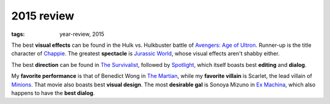 2015 review
===========

:tags: year-review, 2015



The best **visual effects** can be found in the Hulk vs. Hulkbuster battle
of `Avengers: Age of Ultron`_. Runner-up is the title character of Chappie_.
The greatest **spectacle** is `Jurassic World`_, whose visual effects
aren't shabby either.

The best **direction** can be found in `The Survivalist`_, followed by
`Spotlight`_, which itself boasts best **editing** and **dialog**.

My **favorite performance** is that of Benedict Wong in `The Martian`_,
while my **favorite villain** is Scarlet, the lead villain of
`Minions`_. That movie also boasts best **visual design**.
The most **desirable gal** is Sonoya Mizuno in `Ex Machina`_, which
also happens to have the **best dialog**.


.. _`Avengers: Age of Ultron`: http://movies.tshepang.net/avengers-age-of-ultron
.. _Chappie: http://movies.tshepang.net/chappie
.. _Jurassic World: http://movies.tshepang.net/jurassic-world
.. _Minions: http://movies.tshepang.net/minions
.. _Ex Machina: http://movies.tshepang.net/ex-machina
.. _The Martian: http://movies.tshepang.net/the-martian
.. _The Survivalist: http://movies.tshepang.net/the-survivalist
.. _Spotlight: http://movies.tshepang.net/spotlight
